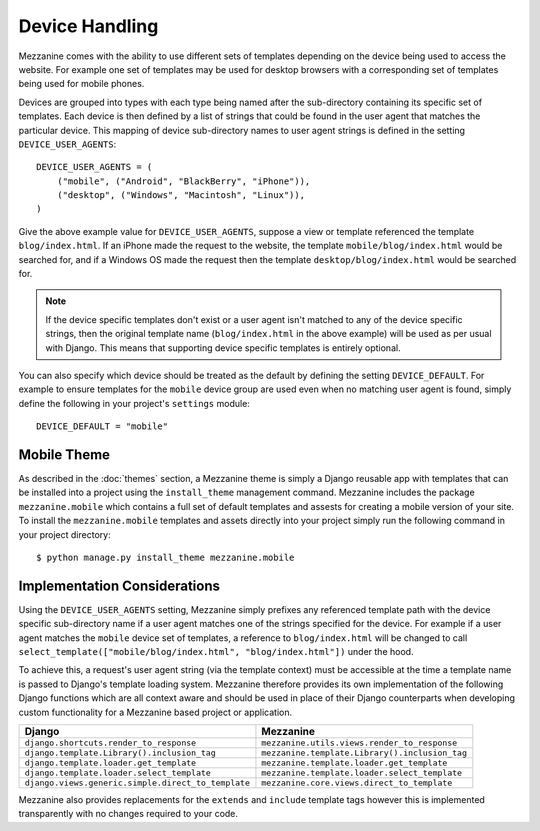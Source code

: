 ===============
Device Handling
===============

Mezzanine comes with the ability to use different sets of templates
depending on the device being used to access the website. For example one
set of templates may be used for desktop browsers with a corresponding set
of templates being used for mobile phones.

Devices are grouped into types with each type being named after the
sub-directory containing its specific set of templates. Each device is then
defined by a list of strings that could be found in the user agent that
matches the particular device. This mapping of device sub-directory names
to user agent strings is defined in the setting ``DEVICE_USER_AGENTS``::

    DEVICE_USER_AGENTS = (
        ("mobile", ("Android", "BlackBerry", "iPhone")),
        ("desktop", ("Windows", "Macintosh", "Linux")),
    )

Give the above example value for ``DEVICE_USER_AGENTS``, suppose a view or
template referenced the template ``blog/index.html``. If an iPhone made
the request to the website, the template ``mobile/blog/index.html`` would
be searched for, and if a Windows OS made the request then the template
``desktop/blog/index.html`` would be searched for.

.. note::

    If the device specific templates don't exist or a user agent isn't
    matched to any of the device specific strings, then the original
    template name (``blog/index.html`` in the above example) will be used
    as per usual with Django. This means that supporting device specific
    templates is entirely optional.

You can also specify which device should be treated as the default by
defining the setting ``DEVICE_DEFAULT``. For example to ensure templates
for the ``mobile`` device group are used even when no matching user agent
is found, simply define the following in your project's ``settings``
module::

    DEVICE_DEFAULT = "mobile"

Mobile Theme
============

As described in the :doc:`themes` section, a Mezzanine theme is simply a
Django reusable app with templates that can be installed into a project
using the ``install_theme`` management command. Mezzanine includes the
package ``mezzanine.mobile`` which contains a full set of default templates
and assests for creating a mobile version of your site. To install the
``mezzanine.mobile`` templates and assets directly into your project
simply run the following command in your project directory::

    $ python manage.py install_theme mezzanine.mobile

Implementation Considerations
=============================

Using the ``DEVICE_USER_AGENTS`` setting, Mezzanine simply prefixes
any referenced template path with the device specific sub-directory name
if a user agent matches one of the strings specified for the device. For
example if a user agent matches the ``mobile`` device set of templates,
a reference to ``blog/index.html`` will be changed to call
``select_template(["mobile/blog/index.html", "blog/index.html"])`` under
the hood.

To achieve this, a request's user agent string (via the template context)
must be accessible at the time a template name is passed to
Django's template loading system. Mezzanine therefore provides its own
implementation of the following Django functions which are all context
aware and should be used in place of their Django counterparts when
developing custom functionality for a Mezzanine based project or
application.

==================================================  =============================================
Django                                              Mezzanine
==================================================  =============================================
``django.shortcuts.render_to_response``             ``mezzanine.utils.views.render_to_response``
``django.template.Library().inclusion_tag``         ``mezzanine.template.Library().inclusion_tag``
``django.template.loader.get_template``             ``mezzanine.template.loader.get_template``
``django.template.loader.select_template``          ``mezzanine.template.loader.select_template``
``django.views.generic.simple.direct_to_template``  ``mezzanine.core.views.direct_to_template``
==================================================  =============================================

Mezzanine also provides replacements for the ``extends`` and ``include``
template tags however this is implemented transparently with no changes
required to your code.

